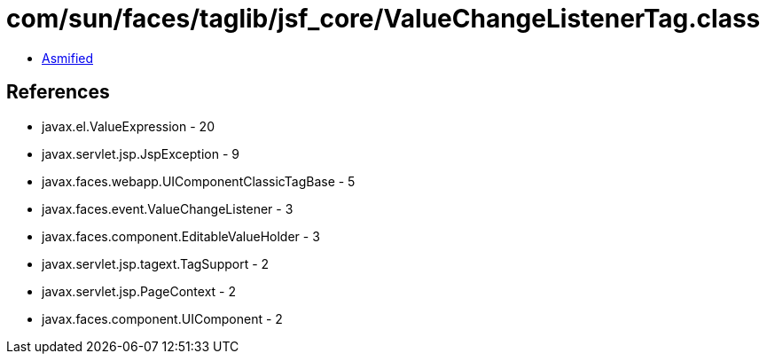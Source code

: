 = com/sun/faces/taglib/jsf_core/ValueChangeListenerTag.class

 - link:ValueChangeListenerTag-asmified.java[Asmified]

== References

 - javax.el.ValueExpression - 20
 - javax.servlet.jsp.JspException - 9
 - javax.faces.webapp.UIComponentClassicTagBase - 5
 - javax.faces.event.ValueChangeListener - 3
 - javax.faces.component.EditableValueHolder - 3
 - javax.servlet.jsp.tagext.TagSupport - 2
 - javax.servlet.jsp.PageContext - 2
 - javax.faces.component.UIComponent - 2
